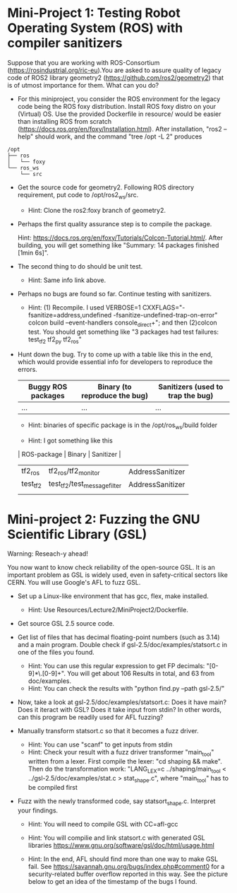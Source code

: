 * Mini-Project 1: Testing Robot Operating System (ROS) with compiler sanitizers 

Suppose that you are working with ROS-Consortium (https://rosindustrial.org/ric-eu).You are asked to assure quality of legacy code of ROS2 library geometry2 (https://github.com/ros2/geometry2) that is of utmost importance for them.  What can you do?


  
- For this miniproject, you consider the ROS environment for the legacy code being the ROS foxy distribution.   Install ROS foxy distro  on your (Virtual) OS.   Use the provided Dockerfile in resource/  would be easier than installing ROS from scratch (https://docs.ros.org/en/foxy/Installation.html). After installation, "ros2 --help" should work, and the command "tree /opt -L 2" produces

#+begin_src text    
/opt
├── ros
│   └── foxy
└── ros_ws
    └── src
#+end_src


-  Get the source code for geometry2. Following ROS directory requirement, put code to /opt/ros2_ws/src.

  + Hint: Clone the ros2:foxy branch of geometry2.
    
  
- Perhaps the first quality assurance step is to compile the package.

  Hint: https://docs.ros.org/en/foxy/Tutorials/Colcon-Tutorial.html/. After building, you will get something like "Summary: 14 packages finished [1min 6s]". 

- The second thing to do should be unit test.

  + Hint: Same info link above. 

- Perhaps no bugs are found so far. Continue testing with sanitizers.

  + Hint: (1) Recompile. I used  VERBOSE=1  CXXFLAGS="-fsanitize=address,undefined -fsanitize-undefined-trap-on-error" colcon build --event-handlers console_direct+"; and then (2)colcon test.  You should get something like   "3 packages had test failures: test_tf2 tf2_py tf2_ros"

- Hunt down the bug. Try to come up with a table like this in the end, which would provide essential info for developers to reproduce the errors.

  | Buggy ROS packages | Binary (to reproduce the bug) | Sanitizers (used to trap the bug) |
  |--------------------+-------------------------------+-----------------------------------|
  | ...                | ...                           | ...                               |

  + Hint: binaries of specific package is in the /opt/ros_ws/build folder

  + Hint: I got something like this

  | ROS-package | Binary                       | Sanitizer        |
  |-------------+------------------------------+------------------|
  | tf2_ros     | tf2_ros/tf2_monitor          | AddressSanitizer |
  | test_tf2    | test_tf2/test_message_filter | AddressSanitizer |
  |             |                              |                  |



* Mini-project 2:  Fuzzing the GNU Scientific Library  (GSL)

Warning: Reseach-y ahead! 
  
You now want to know check reliability of the open-source GSL. It is an important problem  as GSL is widely used, even in safety-critical sectors like CERN.  You will use Google's AFL to fuzz GSL.


- Set up a Linux-like environment that has gcc, flex, make installed. 

  + Hint: Use Resources/Lecture2/MiniProject2/Dockerfile. 


- Get source GSL 2.5 source code. 

- Get list of files that has decimal  floating-point numbers (such as 3.14) and a main program. Double check if gsl-2.5/doc/examples/statsort.c in one of the files you found.

  + Hint: You can use this regular expression to get FP decimals: "[0-9]*\.[0-9]+".  You will get about 106 Results in total, and 63 from doc/examples. 
  + Hint: You can check the results with "python find.py --path gsl-2.5/"

- Now, take a look at gsl-2.5/doc/examples/statsort.c: Does it have main? Does it iteract with GSL? Does it take input from stdin? In other words, can this program be readily used for AFL fuzzing?

- Manually transform statsort.c so that it becomes a fuzz driver.

  + Hint: You can use "scanf" to get inputs from stdin 
  + Hint:  Check your result with a fuzz driver transformer "main_tool" written from a lexer. First compile the lexer: "cd shaping && make". Then do the transformation work:  "LANG_LEX=c ../shaping/main_tool < ../gsl-2.5/doc/examples/stat.c > stat_shape.c", where "main_tool" has to be compiled first 

- Fuzz with the newly transformed code, say statsort_shape.c. Interpret your findings.

  + Hint: You will need to compile GSL with CC=afl-gcc
  + Hint: You will compilie and link statsort.c with generated GSL libraries https://www.gnu.org/software/gsl/doc/html/usage.html 

  + Hint: In the end, AFL should find more than one way to make GSL fail. See https://savannah.gnu.org/bugs/index.php#comment0 for a security-related buffer overflow reported in this way. See the picture below to  get  an idea of the timestamp of the bugs I found. 

[[./fig/statsort_bug_timestamp.png]]     
